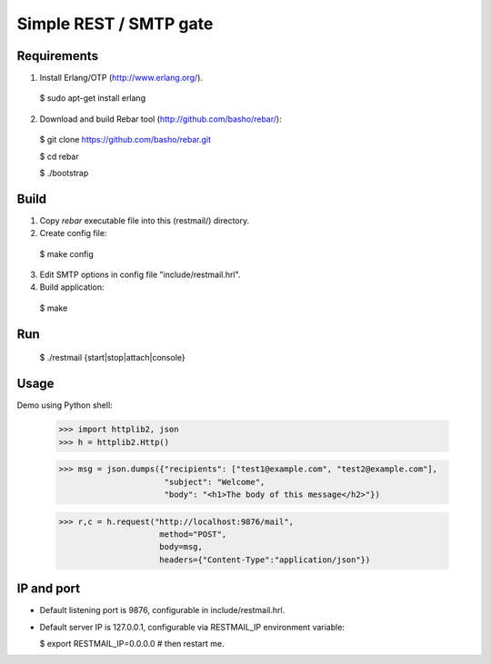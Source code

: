 Simple REST / SMTP gate
=======================

Requirements
------------

1. Install Erlang/OTP (http://www.erlang.org/).

  $ sudo apt-get install erlang

2. Download and build Rebar tool (http://github.com/basho/rebar/):

  $ git clone https://github.com/basho/rebar.git

  $ cd rebar

  $ ./bootstrap

Build
-----

1. Copy `rebar` executable file into this (restmail/) directory.

2. Create config file:

  $ make config

3. Edit SMTP options in config file "include/restmail.hrl".

4. Build application:

  $ make

Run
---

  $ ./restmail {start|stop|attach|console}

Usage
------

Demo using Python shell:

  >>> import httplib2, json
  >>> h = httplib2.Http()

  >>> msg = json.dumps({"recipients": ["test1@example.com", "test2@example.com"],
                        "subject": "Welcome",
			"body": "<h1>The body of this message</h2>"})

  >>> r,c = h.request("http://localhost:9876/mail",
                       method="POST",
		       body=msg,
		       headers={"Content-Type":"application/json"})

IP and port
-----------

* Default listening port is 9876, configurable in include/restmail.hrl.
* Default server IP is 127.0.0.1, configurable via RESTMAIL_IP environment variable:

  $ export RESTMAIL_IP=0.0.0.0 # then restart me.
